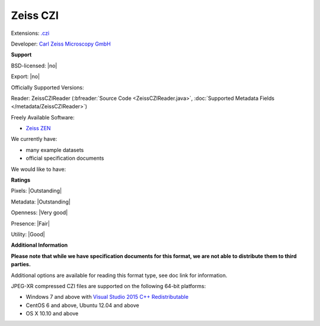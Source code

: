.. index:: Zeiss CZI
.. index:: .czi

Zeiss CZI
===============================================================================

Extensions: `.czi <http://www.zeiss.com/microscopy/int/products/microscope-software/zen/czi.html>`_

Developer: `Carl Zeiss Microscopy GmbH <http://www.zeiss.com/microscopy/int/home.html>`_


**Support**


BSD-licensed: |no|

Export: |no|

Officially Supported Versions: 

Reader: ZeissCZIReader (:bfreader:`Source Code <ZeissCZIReader.java>`, :doc:`Supported Metadata Fields </metadata/ZeissCZIReader>`)


Freely Available Software:

- `Zeiss ZEN <http://www.zeiss.com/microscopy/int/products/microscope-software/zen.html>`_


We currently have:

* many example datasets 
* official specification documents

We would like to have:


**Ratings**


Pixels: |Outstanding|

Metadata: |Outstanding|

Openness: |Very good|

Presence: |Fair|

Utility: |Good|

**Additional Information**

**Please note that while we have specification documents for this
format, we are not able to distribute them to third parties.**

Additional options are available for reading this format type, see
doc link for information.

JPEG-XR compressed CZI files are supported on the following 64-bit platforms:

* Windows 7 and above with `Visual Studio 2015 C++ Redistributable <https://www.microsoft.com/en-us/download/details.aspx?id=48145>`_
* CentOS 6 and above, Ubuntu 12.04 and above
* OS X 10.10 and above
